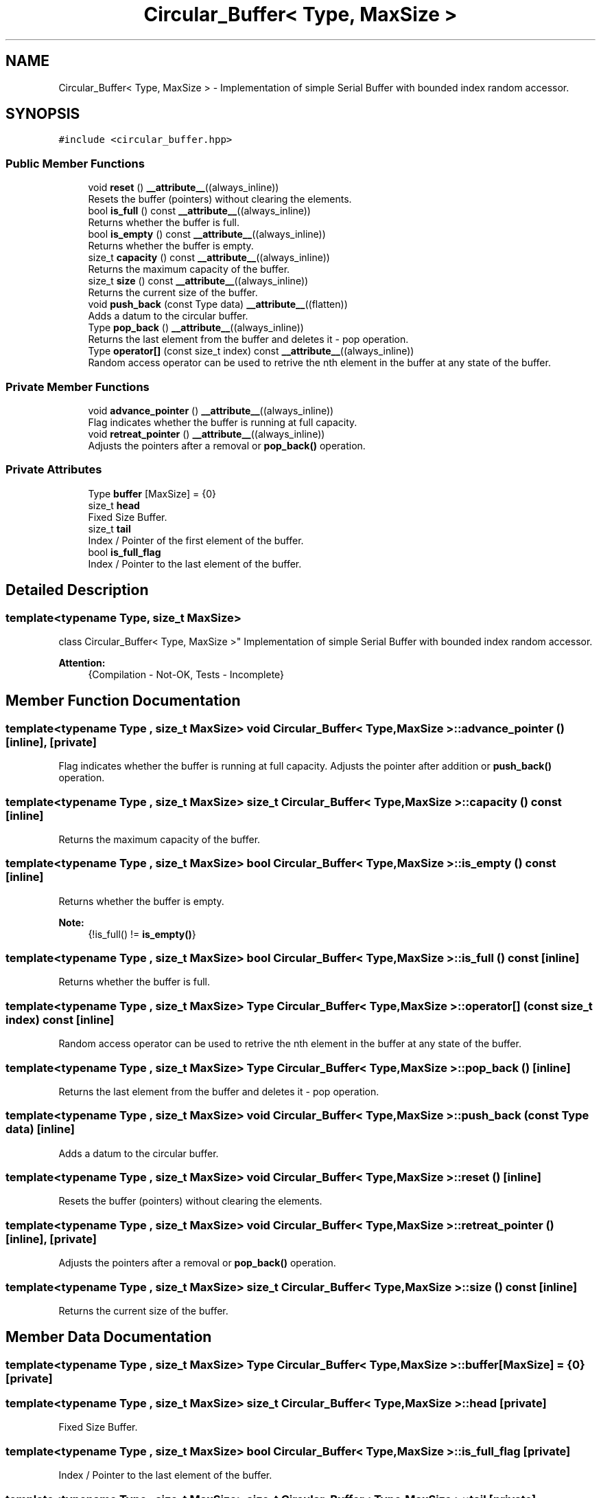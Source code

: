 .TH "Circular_Buffer< Type, MaxSize >" 3 "Mon Aug 30 2021" "Version 1.0" "DIY Auto-Correlator" \" -*- nroff -*-
.ad l
.nh
.SH NAME
Circular_Buffer< Type, MaxSize > \- Implementation of simple Serial Buffer with bounded index random accessor\&.  

.SH SYNOPSIS
.br
.PP
.PP
\fC#include <circular_buffer\&.hpp>\fP
.SS "Public Member Functions"

.in +1c
.ti -1c
.RI "void \fBreset\fP () \fB__attribute__\fP((always_inline))"
.br
.RI "Resets the buffer (pointers) without clearing the elements\&. "
.ti -1c
.RI "bool \fBis_full\fP () const \fB__attribute__\fP((always_inline))"
.br
.RI "Returns whether the buffer is full\&. "
.ti -1c
.RI "bool \fBis_empty\fP () const \fB__attribute__\fP((always_inline))"
.br
.RI "Returns whether the buffer is empty\&. "
.ti -1c
.RI "size_t \fBcapacity\fP () const \fB__attribute__\fP((always_inline))"
.br
.RI "Returns the maximum capacity of the buffer\&. "
.ti -1c
.RI "size_t \fBsize\fP () const \fB__attribute__\fP((always_inline))"
.br
.RI "Returns the current size of the buffer\&. "
.ti -1c
.RI "void \fBpush_back\fP (const Type data) \fB__attribute__\fP((flatten))"
.br
.RI "Adds a datum to the circular buffer\&. "
.ti -1c
.RI "Type \fBpop_back\fP () \fB__attribute__\fP((always_inline))"
.br
.RI "Returns the last element from the buffer and deletes it - pop operation\&. "
.ti -1c
.RI "Type \fBoperator[]\fP (const size_t index) const \fB__attribute__\fP((always_inline))"
.br
.RI "Random access operator can be used to retrive the nth element in the buffer at any state of the buffer\&. "
.in -1c
.SS "Private Member Functions"

.in +1c
.ti -1c
.RI "void \fBadvance_pointer\fP () \fB__attribute__\fP((always_inline))"
.br
.RI "Flag indicates whether the buffer is running at full capacity\&. "
.ti -1c
.RI "void \fBretreat_pointer\fP () \fB__attribute__\fP((always_inline))"
.br
.RI "Adjusts the pointers after a removal or \fBpop_back()\fP operation\&. "
.in -1c
.SS "Private Attributes"

.in +1c
.ti -1c
.RI "Type \fBbuffer\fP [MaxSize] = {0}"
.br
.ti -1c
.RI "size_t \fBhead\fP"
.br
.RI "Fixed Size Buffer\&. "
.ti -1c
.RI "size_t \fBtail\fP"
.br
.RI "Index / Pointer of the first element of the buffer\&. "
.ti -1c
.RI "bool \fBis_full_flag\fP"
.br
.RI "Index / Pointer to the last element of the buffer\&. "
.in -1c
.SH "Detailed Description"
.PP 

.SS "template<typename Type, size_t MaxSize>
.br
class Circular_Buffer< Type, MaxSize >"
Implementation of simple Serial Buffer with bounded index random accessor\&. 


.PP
\fBAttention:\fP
.RS 4
{Compilation - Not-OK, Tests - Incomplete} 
.RE
.PP

.SH "Member Function Documentation"
.PP 
.SS "template<typename Type , size_t MaxSize> void \fBCircular_Buffer\fP< Type, MaxSize >::advance_pointer ()\fC [inline]\fP, \fC [private]\fP"

.PP
Flag indicates whether the buffer is running at full capacity\&. Adjusts the pointer after addition or \fBpush_back()\fP operation\&. 
.SS "template<typename Type , size_t MaxSize> size_t \fBCircular_Buffer\fP< Type, MaxSize >::capacity () const\fC [inline]\fP"

.PP
Returns the maximum capacity of the buffer\&. 
.SS "template<typename Type , size_t MaxSize> bool \fBCircular_Buffer\fP< Type, MaxSize >::is_empty () const\fC [inline]\fP"

.PP
Returns whether the buffer is empty\&. 
.PP
\fBNote:\fP
.RS 4
{!is_full() != \fBis_empty()\fP} 
.RE
.PP

.SS "template<typename Type , size_t MaxSize> bool \fBCircular_Buffer\fP< Type, MaxSize >::is_full () const\fC [inline]\fP"

.PP
Returns whether the buffer is full\&. 
.SS "template<typename Type , size_t MaxSize> Type \fBCircular_Buffer\fP< Type, MaxSize >::operator[] (const size_t index) const\fC [inline]\fP"

.PP
Random access operator can be used to retrive the nth element in the buffer at any state of the buffer\&. 
.SS "template<typename Type , size_t MaxSize> Type \fBCircular_Buffer\fP< Type, MaxSize >::pop_back ()\fC [inline]\fP"

.PP
Returns the last element from the buffer and deletes it - pop operation\&. 
.SS "template<typename Type , size_t MaxSize> void \fBCircular_Buffer\fP< Type, MaxSize >::push_back (const Type data)\fC [inline]\fP"

.PP
Adds a datum to the circular buffer\&. 
.SS "template<typename Type , size_t MaxSize> void \fBCircular_Buffer\fP< Type, MaxSize >::reset ()\fC [inline]\fP"

.PP
Resets the buffer (pointers) without clearing the elements\&. 
.SS "template<typename Type , size_t MaxSize> void \fBCircular_Buffer\fP< Type, MaxSize >::retreat_pointer ()\fC [inline]\fP, \fC [private]\fP"

.PP
Adjusts the pointers after a removal or \fBpop_back()\fP operation\&. 
.SS "template<typename Type , size_t MaxSize> size_t \fBCircular_Buffer\fP< Type, MaxSize >::size () const\fC [inline]\fP"

.PP
Returns the current size of the buffer\&. 
.SH "Member Data Documentation"
.PP 
.SS "template<typename Type , size_t MaxSize> Type \fBCircular_Buffer\fP< Type, MaxSize >::buffer[MaxSize] = {0}\fC [private]\fP"

.SS "template<typename Type , size_t MaxSize> size_t \fBCircular_Buffer\fP< Type, MaxSize >::head\fC [private]\fP"

.PP
Fixed Size Buffer\&. 
.SS "template<typename Type , size_t MaxSize> bool \fBCircular_Buffer\fP< Type, MaxSize >::is_full_flag\fC [private]\fP"

.PP
Index / Pointer to the last element of the buffer\&. 
.SS "template<typename Type , size_t MaxSize> size_t \fBCircular_Buffer\fP< Type, MaxSize >::tail\fC [private]\fP"

.PP
Index / Pointer of the first element of the buffer\&. 

.SH "Author"
.PP 
Generated automatically by Doxygen for DIY Auto-Correlator from the source code\&.
